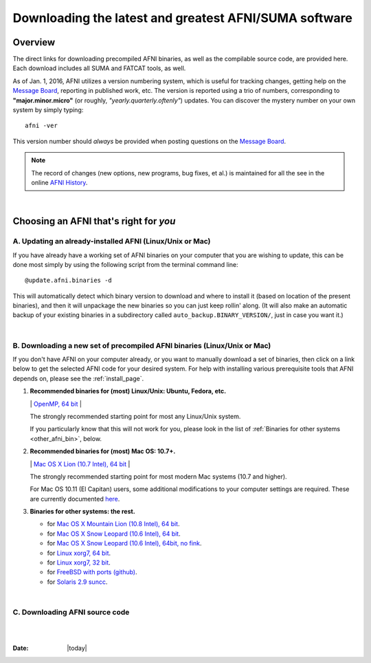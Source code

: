 
.. _Download_AFNI:

******************************************************
Downloading the latest and greatest AFNI/SUMA software
******************************************************


.. contents::
   :titlesonly:
   :depth: 3
   :maxdepth: 3
   :numbered: 

Overview
========

The direct links for downloading precompiled AFNI binaries, as well as
the compilable source code, are provided here.  Each download includes
all SUMA and FATCAT tools, as well.

As of Jan. 1, 2016, AFNI utilizes a version numbering system, which is
useful for tracking changes, getting help on the `Message Board
<https://afni.nimh.nih.gov/afni/community/board/>`_, reporting in
published work, etc.  The version is reported using a trio of numbers,
corresponding to **"major.minor.micro"** (or roughly,
*"yearly.quarterly.oftenly"*) updates. You can discover the mystery
number on your own system by simply typing::

  afni -ver

This version number should *always* be provided when posting questions on the 
`Message Board
<https://afni.nimh.nih.gov/afni/community/board/>`_.

.. note:: The record of changes (new options, new programs, bug fixes,
          et al.) is maintained for all the see in the online `AFNI
          History
          <https://afni.nimh.nih.gov/pub/dist/doc/misc/history/index.html>`_.

|

Choosing an AFNI that's right for *you*
=======================================

A. Updating an already-installed AFNI (Linux/Unix or Mac)
---------------------------------------------------------

If you have already have a working set of AFNI binaries on your
computer that you are wishing to update, this can be done most simply
by using the following script from the terminal command line::

  @update.afni.binaries -d

This will automatically detect which binary version to download and
where to install it (based on location of the present binaries), and
then it will unpackage the new binaries so you can just keep rollin'
along.  (It will also make an automatic backup of your existing
binaries in a subdirectory called ``auto_backup.BINARY_VERSION/``,
just in case you want it.)

|

B. Downloading a new set of precompiled AFNI binaries (Linux/Unix or Mac)
-------------------------------------------------------------------------

If you don't have AFNI on your computer already, or you want to
manually download a set of binaries, then click on a link below to get
the selected AFNI code for your desired system. For help with
installing various prerequisite tools that AFNI depends on, please see
the :ref:`install_page`.

#. **Recommended binaries for (most) Linux/Unix: Ubuntu, Fedora, etc.**

   \| `OpenMP, 64 bit
   <http://afni.nimh.nih.gov/pub/dist/tgz/linux_openmp_64.tgz>`_ |

   The strongly recommended starting point for most any Linux/Unix
   system.

   If you particularly know that this will not work for you, please
   look in the list of :ref:`Binaries for other systems <other_afni_bin>`, below.

#. **Recommended binaries for (most) Mac OS: 10.7+.**

   \| `Mac OS X Lion (10.7 Intel), 64 bit
   <http://afni.nimh.nih.gov/pub/dist/tgz/macosx_10.7_Intel_64.tgz>`_ |

   The strongly recommended starting point for most modern Mac systems
   (10.7 and higher).

   For Mac OS 10.11 (El Capitan) users, some additional modifications
   to your computer settings are required.  These are currently
   documented `here
   <https://afni.nimh.nih.gov/afni/community/board/read.php?1,149775,149775#msg-149775>`_.

   .. _other_afni_bin:

#. **Binaries for other systems: the rest.**

   * for `Mac OS X Mountain Lion (10.8 Intel), 64 bit
     <http://afni.nimh.nih.gov/pub/dist/tgz/macosx_10.7_Intel_64.tgz>`_.
 
   * for `Mac OS X Snow Leopard (10.6 Intel), 64 bit
     <http://afni.nimh.nih.gov/pub/dist/tgz/macosx_10.6_Intel_64.tgz>`_.

   * for `Mac OS X Snow Leopard (10.6 Intel), 64bit, no fink
     <http://afni.nimh.nih.gov/pub/dist/tgz/macosx_10.6_Intel_64.no.fink.tgz>`_.
   
   * for `Linux xorg7, 64 bit
     <http://afni.nimh.nih.gov/pub/dist/tgz/linux_xorg7_64.tgz>`_.

   * for `Linux xorg7, 32 bit
     <http://afni.nimh.nih.gov/pub/dist/tgz/linux_xorg7.tgz>`_.

   * for `FreeBSD with ports (github)
     <https://github.com/outpaddling/freebsd-ports-wip>`_.

   * for `Solaris 2.9 suncc
     <http://afni.nimh.nih.gov/pub/dist/tgz/solaris29_suncc.tgz>`_.
   
|

C. Downloading AFNI source code
-------------------------------------------------------------------------



|

|

:Date: |today|
